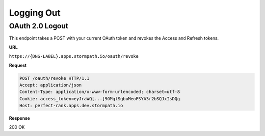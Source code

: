 .. _logout:

***********
Logging Out
***********

.. _post-oauth-revoke:

OAuth 2.0 Logout
----------------

This endpoint takes a POST with your current OAuth token and revokes the Access and Refresh tokens.

**URL**

``https://{DNS-LABEL}.apps.stormpath.io/oauth/revoke``

**Request**

.. code-block:: http

  POST /oauth/revoke HTTP/1.1
  Accept: application/json
  Content-Type: application/x-www-form-urlencoded; charset=utf-8
  Cookie: access_token=eyJraWQ[...]9OMqlSgbuMeoFSYA3r2bSQJxIsDQg
  Host: perfect-rank.apps.dev.stormpath.io

**Response**

200 OK